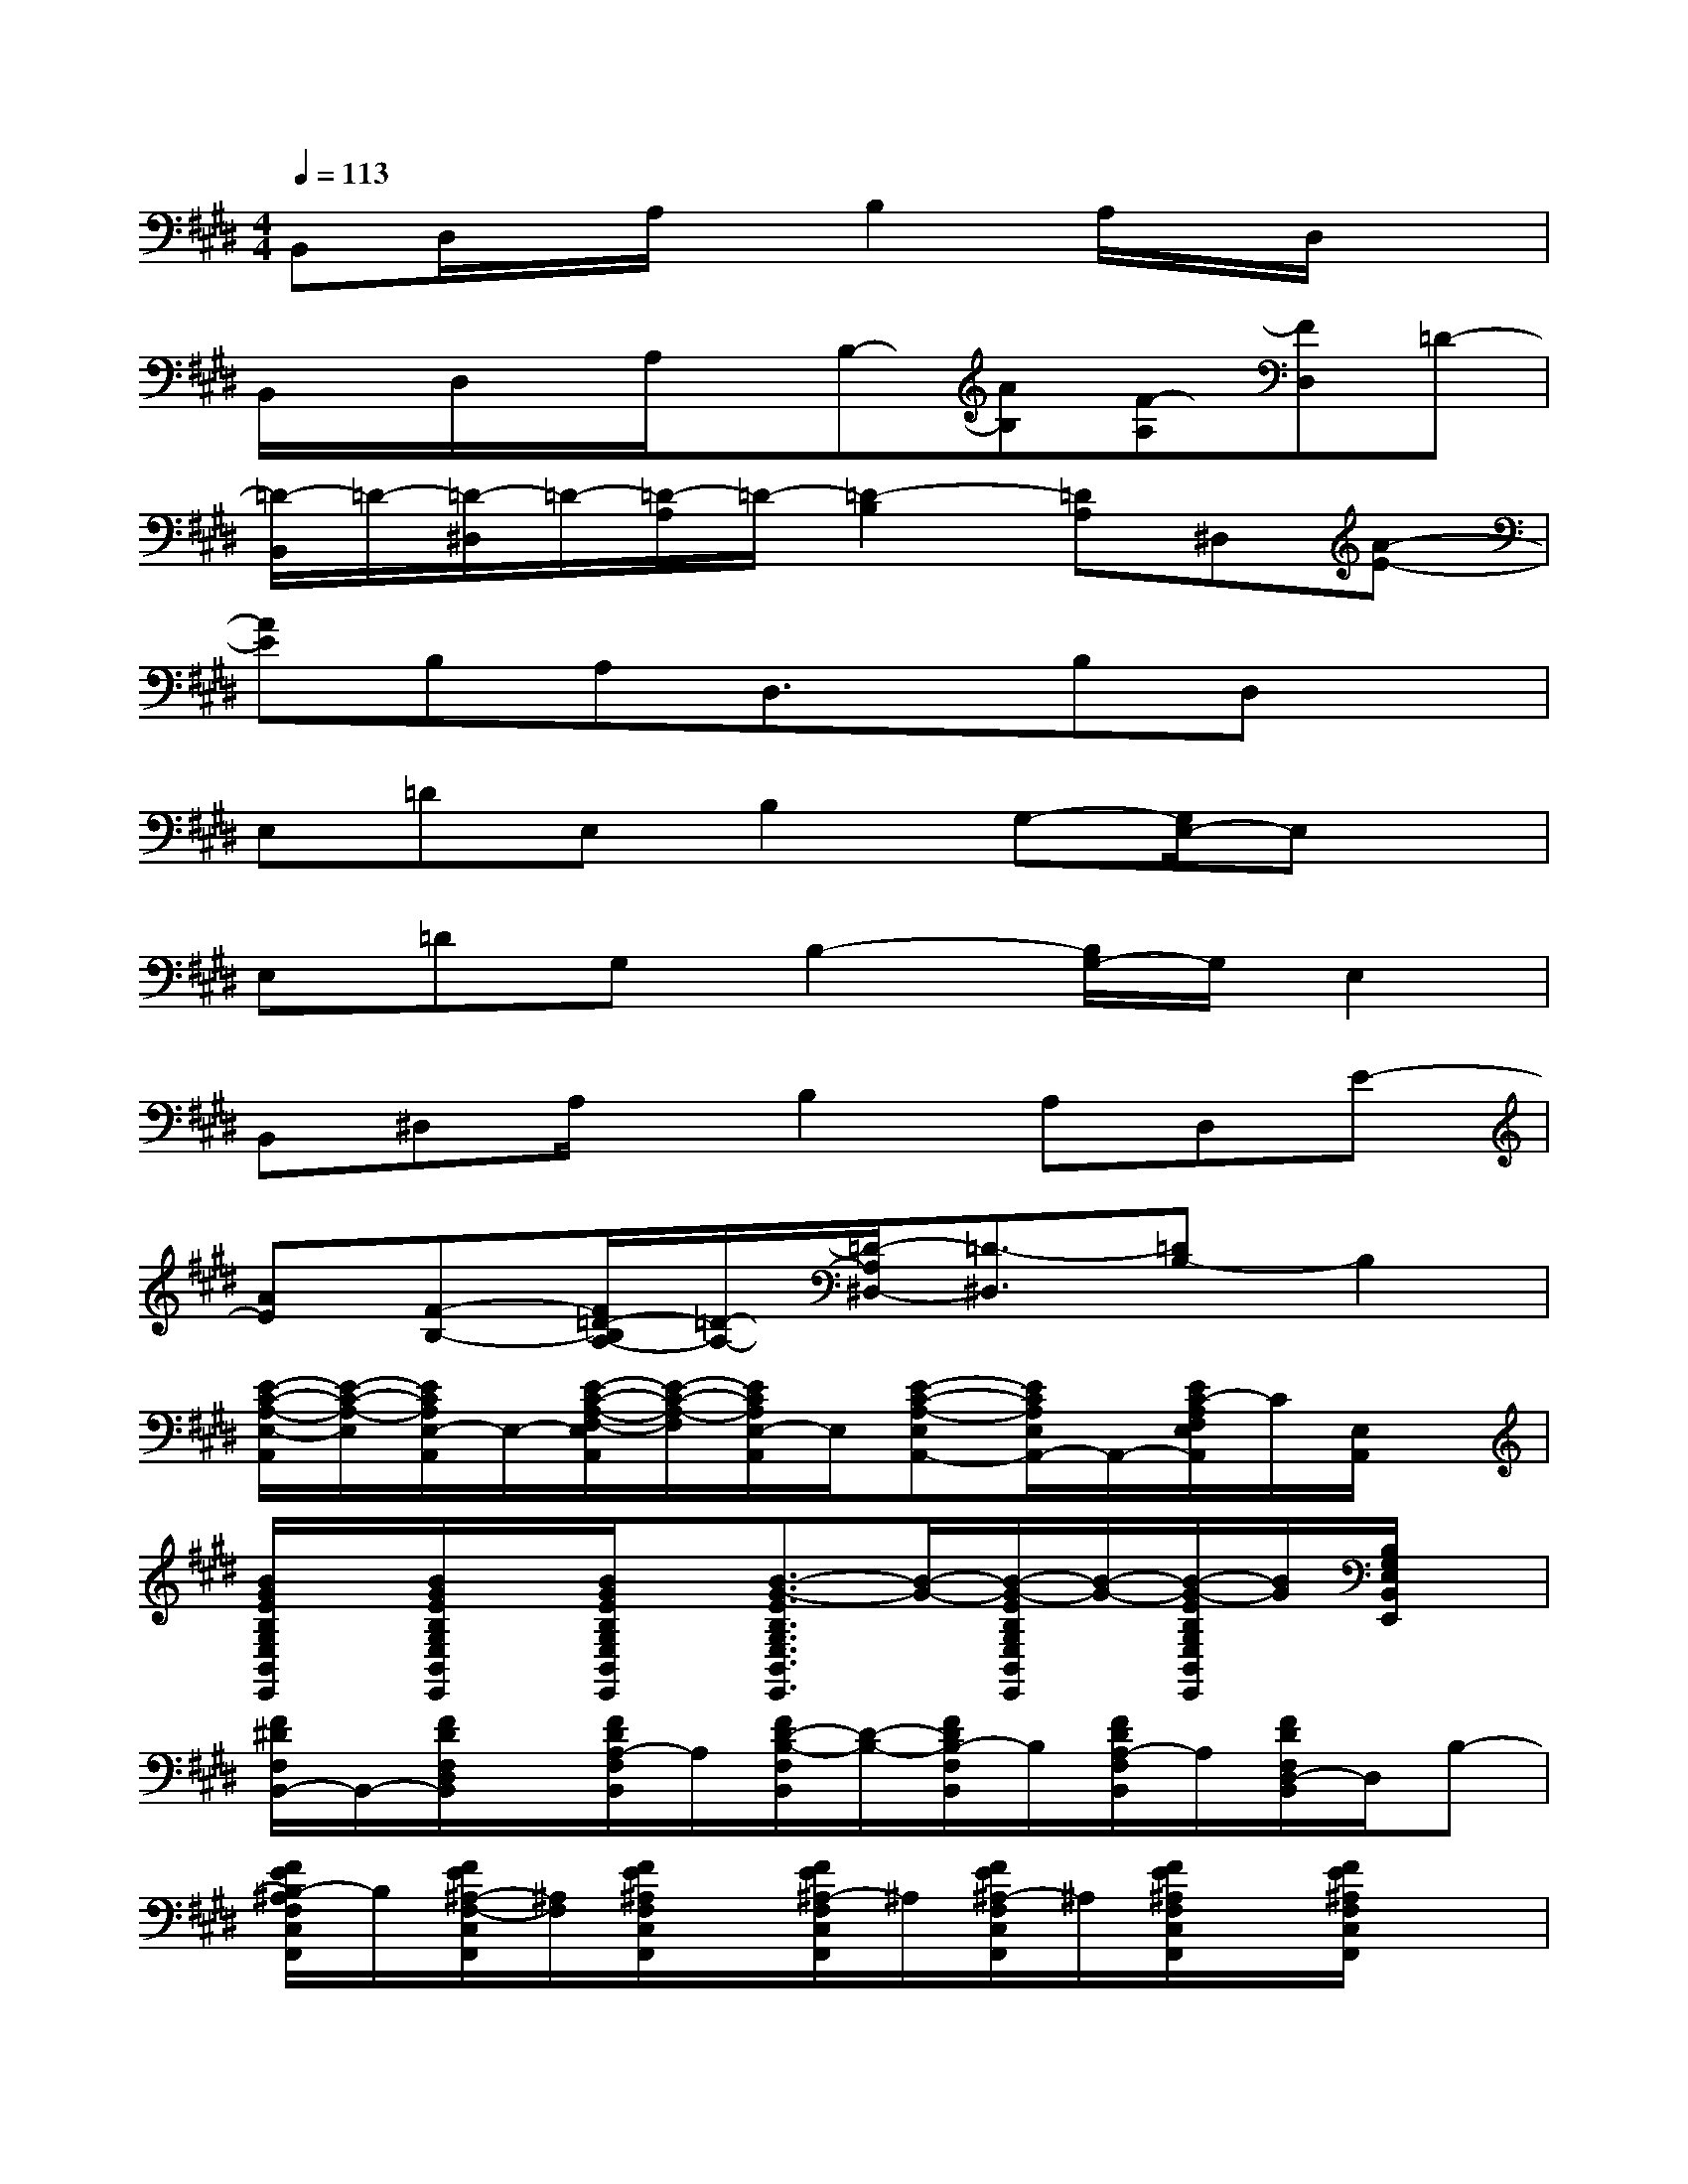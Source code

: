 X:1
T:
M:4/4
L:1/8
Q:1/4=113
K:E%4sharps
V:1
B,,D,/2x/2A,/2x/2B,2A,/2x/2D,/2x3/2|
B,,/2x/2D,/2x/2A,/2x/2B,-[AB,][F-A,][FD,]=D-|
[=D/2-B,,/2]=D/2-[=D/2-^D,/2]=D/2-[=D/2-A,/2]=D/2-[=D2-B,2][=DA,]^D,[A-E-]|
[AE]B,A,D,3/2x/2B,D,x|
E,=DE,B,2G,-[G,/2E,/2-]E,x/2|
E,=DG,B,2-[B,/2G,/2-]G,/2E,2|
B,,^D,A,/2x/2B,2A,D,E-|
[AE][F-B,-][F/2=D/2-B,/2A,/2-][=D/2-A,/2-][=D/2-A,/2^D,/2-][=D3/2-^D,3/2][=DB,-]B,2|
[E/2-C/2-A,/2-E,/2-A,,/2][E/2-C/2-A,/2-E,/2][E/2C/2A,/2E,/2-A,,/2]E,/2-[E/2-C/2-A,/2-F,/2-E,/2A,,/2][E/2-C/2-A,/2-F,/2][E/2C/2A,/2E,/2-A,,/2]E,/2[E-C-A,-E,A,,-][E/2C/2A,/2E,/2A,,/2-]A,,/2-[E/2C/2-A,/2F,/2E,/2A,,/2]C/2[E,/2A,,/2]x/2|
[B/2G/2E/2B,/2G,/2E,/2B,,/2E,,/2]x/2[B/2G/2E/2B,/2G,/2E,/2B,,/2E,,/2]x/2[B/2G/2E/2B,/2G,/2E,/2B,,/2E,,/2]x/2[B3/2-G3/2-E3/2B,3/2G,3/2E,3/2B,,3/2E,,3/2][B/2-G/2-][B/2-G/2-E/2B,/2G,/2E,/2B,,/2E,,/2][B/2-G/2-][B/2-G/2-E/2B,/2G,/2E,/2B,,/2E,,/2][B/2G/2][B,/2G,/2E,/2B,,/2E,,/2]x/2|
[F/2^D/2F,/2B,,/2-]B,,/2-[F/2D/2F,/2D,/2B,,/2]x/2[F/2D/2A,/2-F,/2B,,/2]A,/2[F/2D/2-B,/2-F,/2B,,/2][D/2-B,/2-][F/2D/2B,/2-F,/2B,,/2]B,/2[F/2D/2A,/2-F,/2B,,/2]A,/2[F/2D/2F,/2D,/2-B,,/2]D,/2B,-|
[F/2E/2B,/2-^A,/2F,/2C,/2F,,/2]B,/2[F/2E/2^A,/2-F,/2-C,/2F,,/2][^A,/2F,/2][F/2E/2^A,/2F,/2C,/2F,,/2]x/2[F/2E/2^A,/2-F,/2C,/2F,,/2]^A,/2[F/2E/2^A,/2-F,/2C,/2F,,/2]^A,/2[F/2E/2^A,/2F,/2C,/2F,,/2]x/2[F/2E/2^A,/2F,/2C,/2F,,/2]x3/2|
[F/2-D/2F,/2B,,/2]F/2[F/2D/2F,/2D,/2B,,/2]x/2[F/2D/2B,/2=A,/2B,,/2]x/2[D/2B,/2-F,/2B,,/2]B,/2-[F/2D/2B,/2-F,/2B,,/2]B,/2-[F/2B,/2A,/2F,/2B,,/2]x/2[F/2D/2B,/2A,/2D,/2B,,/2]x/2[F/2D/2B,/2F,/2B,,/2]x/2|
[F/2D/2B,/2F,/2B,,/2]x/2[F/2D/2B,/2F,/2D,/2B,,/2]x/2[F/2D/2B,/2A,/2B,,/2]x/2[F/2D/2B,/2-F,/2B,,/2]B,/2-[F/2D/2B,/2-F,/2B,,/2]B,/2[F/2A,/2-F,/2B,,/2]A,/2-[F/2D/2B,/2A,/2D,/2B,,/2]x/2[B,/2F,/2B,,/2]x/2|
[F/2B,/2F,/2B,,/2]x/2[F/2D/2F,/2D,/2B,,/2]x/2[F/2D/2B,/2A,/2G,/2B,,/2]x/2[F/2D/2B,/2-F,/2B,,/2]B,/2-[F/2B,/2-F,/2B,,/2]B,/2-[B,/2A,/2-F,/2B,,/2]A,/2-[F/2D/2B,/2A,/2D,/2B,,/2]x/2[E/2-F,/2B,,/2]E/2-|
[F/2E/2-F,/2B,,/2]E/2[F/2B,/2-F,/2B,,/2]B,/2-[F/2D/2B,/2A,/2-B,,/2]A,/2[F/2F,/2B,,/2]x/2[F/2F,/2B,,/2]x/2[F/2B,/2-F,/2B,,/2]B,/2-[F/2B,/2-G,/2B,,/2-][B,/2-B,,/2]B,/2x/2